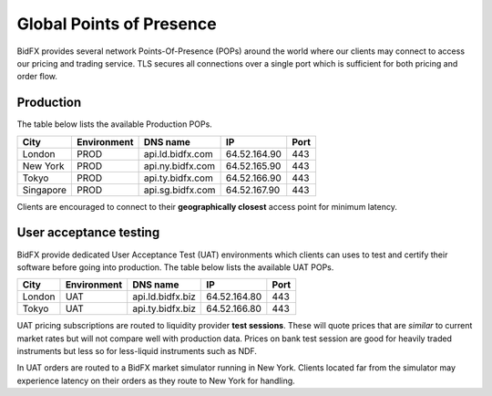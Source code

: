*************************
Global Points of Presence
*************************

BidFX provides several network Points-Of-Presence (POPs) around the world
where our clients may connect to access our pricing and trading service.
TLS secures all connections over a single port which is sufficient for both pricing and order flow.

Production
==========

The table below lists the available Production POPs.

+----------+-------------+-------------------------------------+-------------+-----+
|City      |Environment  |DNS name                             |IP           |Port |
+==========+=============+=====================================+=============+=====+
|London    |PROD         | api.ld.bidfx.com                    |64.52.164.90 |  443|
+----------+-------------+-------------------------------------+-------------+-----+
|New York  |PROD         | api.ny.bidfx.com                    |64.52.165.90 |  443|
+----------+-------------+-------------------------------------+-------------+-----+
|Tokyo     |PROD         | api.ty.bidfx.com                    |64.52.166.90 |  443|
+----------+-------------+-------------------------------------+-------------+-----+
|Singapore |PROD         | api.sg.bidfx.com                    |64.52.167.90 |  443|
+----------+-------------+-------------------------------------+-------------+-----+

Clients are encouraged to connect to their **geographically closest** access
point for minimum latency.


User acceptance testing
=======================

BidFX provide dedicated User Acceptance Test (UAT) environments
which clients can uses to test and certify their software before going into production.
The table below lists the available UAT POPs.

+----------+-------------+-------------------------------------+-------------+-----+
|City      |Environment  |DNS name                             |IP           |Port |
+==========+=============+=====================================+=============+=====+
|London    |UAT          |api.ld.bidfx.biz                     |64.52.164.80 |  443|
+----------+-------------+-------------------------------------+-------------+-----+
|Tokyo     |UAT          |api.ty.bidfx.biz                     |64.52.166.80 |  443|
+----------+-------------+-------------------------------------+-------------+-----+

UAT pricing subscriptions are routed to liquidity provider **test sessions**.
These will quote prices that are *similar* to current market rates but will not compare well with production data.
Prices on bank test session are good for heavily traded instruments 
but less so for less-liquid instruments such as NDF.

In UAT orders are routed to a BidFX market simulator running in New York.
Clients located far from the simulator may experience latency on their orders as
they route to New York for handling.
